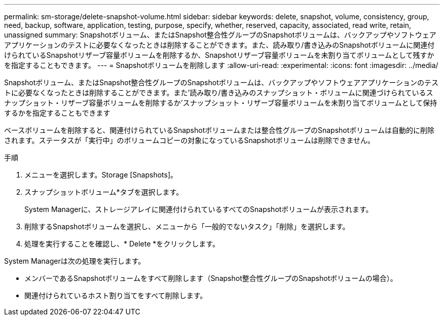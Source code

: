 ---
permalink: sm-storage/delete-snapshot-volume.html 
sidebar: sidebar 
keywords: delete, snapshot, volume, consistency, group, need, backup, software, application, testing, purpose, specify, whether, reserved, capacity, associated, read write, retain, unassigned 
summary: Snapshotボリューム、またはSnapshot整合性グループのSnapshotボリュームは、バックアップやソフトウェアアプリケーションのテストに必要なくなったときは削除することができます。また、読み取り/書き込みのSnapshotボリュームに関連付けられているSnapshotリザーブ容量ボリュームを削除するか、Snapshotリザーブ容量ボリュームを未割り当てボリュームとして残すかを指定することもできます。 
---
= Snapshotボリュームを削除します
:allow-uri-read: 
:experimental: 
:icons: font
:imagesdir: ../media/


[role="lead"]
Snapshotボリューム、またはSnapshot整合性グループのSnapshotボリュームは、バックアップやソフトウェアアプリケーションのテストに必要なくなったときは削除することができます。また'読み取り/書き込みのスナップショット・ボリュームに関連づけられているスナップショット・リザーブ容量ボリュームを削除するか'スナップショット・リザーブ容量ボリュームを未割り当てボリュームとして保持するかを指定することもできます

ベースボリュームを削除すると、関連付けられているSnapshotボリュームまたは整合性グループのSnapshotボリュームは自動的に削除されます。ステータスが「実行中」のボリュームコピーの対象になっているSnapshotボリュームは削除できません。

.手順
. メニューを選択します。Storage [Snapshots]。
. スナップショットボリューム*タブを選択します。
+
System Managerに、ストレージアレイに関連付けられているすべてのSnapshotボリュームが表示されます。

. 削除するSnapshotボリュームを選択し、メニューから「一般的でないタスク」「削除」を選択します。
. 処理を実行することを確認し、* Delete *をクリックします。


System Managerは次の処理を実行します。

* メンバーであるSnapshotボリュームをすべて削除します（Snapshot整合性グループのSnapshotボリュームの場合）。
* 関連付けられているホスト割り当てをすべて削除します。


